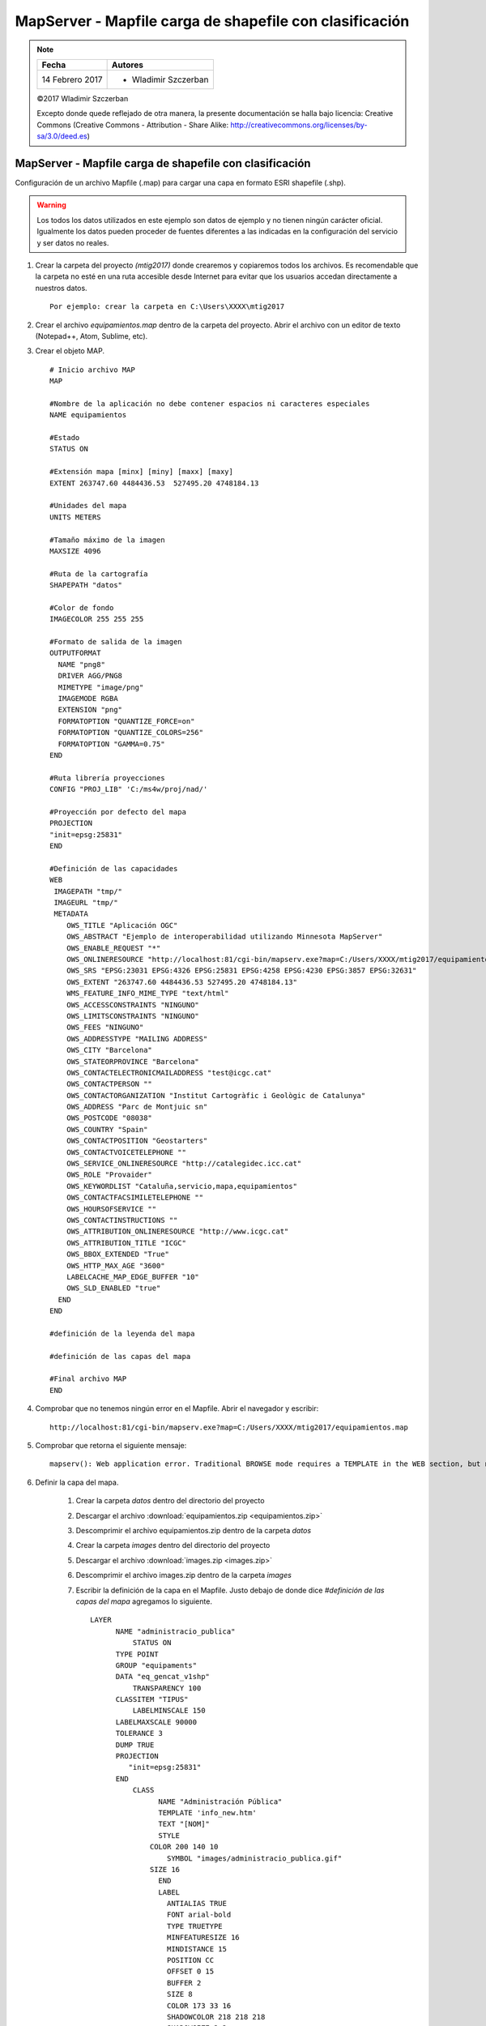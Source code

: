 ********************************************************
MapServer - Mapfile carga de shapefile con clasificación
********************************************************

.. note::

	=================  ====================================================
	Fecha              Autores
	=================  ====================================================
	14 Febrero 2017    * Wladimir Szczerban
	=================  ====================================================

	©2017 Wladimir Szczerban

	Excepto donde quede reflejado de otra manera, la presente documentación se halla bajo licencia: Creative Commons (Creative Commons - Attribution - Share Alike: http://creativecommons.org/licenses/by-sa/3.0/deed.es)

MapServer - Mapfile carga de shapefile con clasificación
========================================================

Configuración de un archivo Mapfile (.map) para cargar una capa en formato ESRI shapefile (.shp).

.. warning:: Los todos los datos utilizados en este ejemplo son datos de ejemplo y no tienen ningún carácter oficial. Igualmente los datos pueden proceder de fuentes diferentes a las indicadas en la configuración del servicio y ser datos no reales.

#. Crear la carpeta del proyecto *(mtig2017)* donde crearemos y copiaremos todos los archivos. Es recomendable que la carpeta no esté en una ruta accesible desde Internet para evitar que los usuarios accedan directamente a nuestros datos. ::

    Por ejemplo: crear la carpeta en C:\Users\XXXX\mtig2017

#. Crear el archivo *equipamientos.map* dentro de la carpeta del proyecto. Abrir el archivo con un editor de texto (Notepad++, Atom, Sublime, etc).

#. Crear el objeto MAP. ::

    # Inicio archivo MAP
    MAP

    #Nombre de la aplicación no debe contener espacios ni caracteres especiales
    NAME equipamientos

    #Estado
    STATUS ON

    #Extensión mapa [minx] [miny] [maxx] [maxy]
    EXTENT 263747.60 4484436.53  527495.20 4748184.13

    #Unidades del mapa
    UNITS METERS

    #Tamaño máximo de la imagen
    MAXSIZE 4096

    #Ruta de la cartografía
    SHAPEPATH "datos"

    #Color de fondo
    IMAGECOLOR 255 255 255

    #Formato de salida de la imagen
    OUTPUTFORMAT
      NAME "png8"
      DRIVER AGG/PNG8
      MIMETYPE "image/png"
      IMAGEMODE RGBA
      EXTENSION "png"
      FORMATOPTION "QUANTIZE_FORCE=on"
      FORMATOPTION "QUANTIZE_COLORS=256"
      FORMATOPTION "GAMMA=0.75"
    END

    #Ruta librería proyecciones
    CONFIG "PROJ_LIB" 'C:/ms4w/proj/nad/'

    #Proyección por defecto del mapa
    PROJECTION
    "init=epsg:25831"
    END

    #Definición de las capacidades
    WEB
     IMAGEPATH "tmp/"
     IMAGEURL "tmp/"
     METADATA
        OWS_TITLE "Aplicación OGC"
        OWS_ABSTRACT "Ejemplo de interoperabilidad utilizando Minnesota MapServer"
        OWS_ENABLE_REQUEST "*"
        OWS_ONLINERESOURCE "http://localhost:81/cgi-bin/mapserv.exe?map=C:/Users/XXXX/mtig2017/equipamientos.map"
        OWS_SRS "EPSG:23031 EPSG:4326 EPSG:25831 EPSG:4258 EPSG:4230 EPSG:3857 EPSG:32631"
        OWS_EXTENT "263747.60 4484436.53 527495.20 4748184.13"
        WMS_FEATURE_INFO_MIME_TYPE "text/html"
        OWS_ACCESSCONSTRAINTS "NINGUNO"
        OWS_LIMITSCONSTRAINTS "NINGUNO"
        OWS_FEES "NINGUNO"
        OWS_ADDRESSTYPE "MAILING ADDRESS"
        OWS_CITY "Barcelona"
        OWS_STATEORPROVINCE "Barcelona"
        OWS_CONTACTELECTRONICMAILADDRESS "test@icgc.cat"
        OWS_CONTACTPERSON ""
        OWS_CONTACTORGANIZATION "Institut Cartogràfic i Geològic de Catalunya"
        OWS_ADDRESS "Parc de Montjuic sn"
        OWS_POSTCODE "08038"
        OWS_COUNTRY "Spain"
        OWS_CONTACTPOSITION "Geostarters"
        OWS_CONTACTVOICETELEPHONE ""
        OWS_SERVICE_ONLINERESOURCE "http://catalegidec.icc.cat"
        OWS_ROLE "Provaider"
        OWS_KEYWORDLIST "Cataluña,servicio,mapa,equipamientos"
        OWS_CONTACTFACSIMILETELEPHONE ""
        OWS_HOURSOFSERVICE ""
        OWS_CONTACTINSTRUCTIONS ""
        OWS_ATTRIBUTION_ONLINERESOURCE "http://www.icgc.cat"
        OWS_ATTRIBUTION_TITLE "ICGC"
        OWS_BBOX_EXTENDED "True"
        OWS_HTTP_MAX_AGE "3600"
        LABELCACHE_MAP_EDGE_BUFFER "10"
        OWS_SLD_ENABLED "true"
      END
    END

    #definición de la leyenda del mapa

    #definición de las capas del mapa

    #Final archivo MAP
    END

#. Comprobar que no tenemos ningún error en el Mapfile. Abrir el navegador y escribir: ::

		http://localhost:81/cgi-bin/mapserv.exe?map=C:/Users/XXXX/mtig2017/equipamientos.map

#. Comprobar que retorna el siguiente mensaje: ::

		mapserv(): Web application error. Traditional BROWSE mode requires a TEMPLATE in the WEB section, but none was provided.

#. Definir la capa del mapa.

    #. Crear la carpeta *datos* dentro del directorio del proyecto

    #. Descargar el archivo :download:`equipamientos.zip <equipamientos.zip>`

    #. Descomprimir el archivo equipamientos.zip dentro de la carpeta *datos*

    #. Crear la carpeta *images* dentro del directorio del proyecto

    #. Descargar el archivo :download:`images.zip <images.zip>`

    #. Descomprimir el archivo images.zip dentro de la carpeta *images*

    #. Escribir la definición de la capa en el Mapfile. Justo debajo de donde dice *#definición de las capas del mapa* agregamos lo siguiente. ::

        LAYER
	      NAME "administracio_publica"
		  STATUS ON
	      TYPE POINT
	      GROUP "equipaments"
	      DATA "eq_gencat_v1shp"
		  TRANSPARENCY 100
	      CLASSITEM "TIPUS"
		  LABELMINSCALE 150
	      LABELMAXSCALE 90000
	      TOLERANCE 3
	      DUMP TRUE
	      PROJECTION
	         "init=epsg:25831"
	      END
		  CLASS
			NAME "Administración Pública"
			TEMPLATE 'info_new.htm'
			TEXT "[NOM]"
			STYLE
		      COLOR 200 140 10
			  SYMBOL "images/administracio_publica.gif"
		      SIZE 16
			END
			LABEL
			  ANTIALIAS TRUE
			  FONT arial-bold
			  TYPE TRUETYPE
			  MINFEATURESIZE 16
			  MINDISTANCE 15
			  POSITION CC
			  OFFSET 0 15
			  BUFFER 2
			  SIZE 8
			  COLOR 173 33 16
			  SHADOWCOLOR 218 218 218
			  SHADOWSIZE 2 2
			  OUTLINECOLOR 254 254 254
			END
		  END
		  METADATA
		    "OWS_title" "Administración Pública"
		    "ows_group_title" "Equipamientos"
			"ows_featureid" "ID"
		    "OWS_abstract" "Equipamientso Gencat"
		    "OWS_extent" "256900.000 4484809.998  533550.000 4751559.998"
		    "gml_include_items" "all"
		    "OWS_SRS" "EPSG:25831 EPSG:4326 EPSG:23031 EPSG:32631 EPSG:4258 EPSG:4230 EPSG:3857"
		  END
	    END # Layer

#. Verificar que funcione el getCapabilities. Abrir el navegador y escribir:

	::

		http://localhost:81/cgi-bin/mapserv.exe?map=C:/Users/XXXX/mtig2017/equipamientos.map&request=getCapabilities&service=wms

	.. note::

		Debemos ver el archivo xml con la descripción de las capacidades del servidor.

#. Hacer la petición getMap para visualizar el mapa. Abrir el navegador y escribir: ::

  	http://localhost:81/cgi-bin/mapserv.exe?map=C:/Users/XXXX/mtig2017/equipamientos.map&REQUEST=GetMap&SERVICE=WMS&VERSION=1.1.1&LAYERS=administracio_publica&FORMAT=image/png&STYLES=&SRS=EPSG:25831&BBOX=263747.60,4484436.53,527495.20,4748184.13&WIDTH=768&HEIGHT=768

#. Debemos ver como respuesta nuestro mapa con todos los equipamientos sin clasificación

		.. |logo| image:: _images/mapaEquipamientosTodos.png
		  :align: middle
		  :alt: mapa todos equipamientos

		+--------+
		| |logo| |
		+--------+

#. Para clasificar los puntos del mapa debemos crear un *EXPRESSION* dentro de nuestro CLASS. Justo debajo del nombre del CLASS agregamos lo siguiente::

   	EXPRESSION ("[TIPUS]" == "Agricultura_Ramaderia_Pesca")

#. Cambiaremos el icono por la imagen correspondiente con agricultura. En lugar de SYMBOL "images/administracio_publica.gif" pondremos SYMBOL "images/agricultura.gif"

#. Si recargamos el mapa en el navegador ahora veremos muchos menos puntos y ha cambiado la simbolización.

		.. |logo_agric| image:: _images/mapaAgricultura.png
		  :align: middle
		  :alt: mapa equipamientos agricultura

		+--------------+
		| |logo_agric| |
		+--------------+


Ejercicio
#########

#. Cambiar el nombre de la capa de administracio_publica a agricultura
#. Modificar la petición getMap con el nuevo nombre de capa
#. Agregar una nueva capa con otra categoría
#. Modificar la petición getMap para mostrar las dos capas
#. Crear un nuevo template para la respuesta de las peticiones getFeatureInfo
